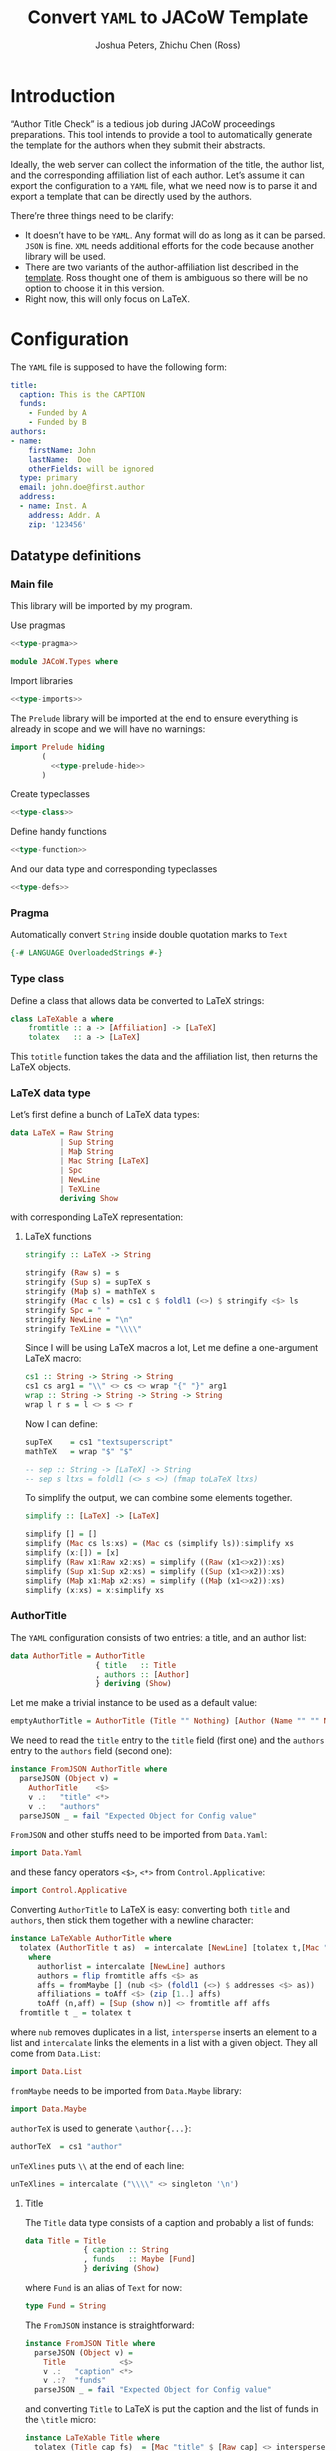 #+TITLE: Convert =YAML= to JACoW Template
#+AUTHOR: Joshua Peters, Zhichu Chen (Ross)

#+STARTUP: show3levels

#+EXPORT_FILE_NAME: index
#+PROPERTY: header-args    :noweb tangle :tangle no :exports code :eval no :mkdirp yes

#+OPTIONS: html-style:nil
#+HTML_HEAD: <link rel="stylesheet" type="text/css" href="https://fniessen.github.io/org-html-themes/src/readtheorg_theme/css/htmlize.css"/>
#+HTML_HEAD: <link rel="stylesheet" type="text/css" href="https://fniessen.github.io/org-html-themes/src/readtheorg_theme/css/readtheorg.css"/>
#+HTML_HEAD: <script src="https://ajax.googleapis.com/ajax/libs/jquery/2.1.3/jquery.min.js"></script>
#+HTML_HEAD: <script src="https://maxcdn.bootstrapcdn.com/bootstrap/3.3.4/js/bootstrap.min.js"></script>
#+HTML_HEAD: <script type="text/javascript" src="https://fniessen.github.io/org-html-themes/src/lib/js/jquery.stickytableheaders.min.js"></script>
#+HTML_HEAD: <script type="text/javascript" src="https://fniessen.github.io/org-html-themes/src/readtheorg_theme/js/readtheorg.js"></script>

* Introduction

“Author Title Check” is a tedious job during JACoW proceedings preparations. This tool intends to provide a tool to automatically generate the template for the authors when they submit their abstracts.

Ideally, the web server can collect the information of the title, the author list, and the corresponding affiliation list of each author. Let’s assume it can export the configuration to a =YAML= file, what we need now is to parse it and export a template that can be directly used by the authors.

There’re three things need to be clarify:
- It doesn’t have to be =YAML=. Any format will do as long as it can be parsed. =JSON= is fine. =XML= needs additional efforts for the code because another library will be used.
- There are two variants of the author-affiliation list described in the [[https://github.com/JACoW-org/JACoW_Templates][template]]. Ross thought one of them is ambiguous so there will be no option to choose it in this version.
- Right now, this will only focus on LaTeX.

* Configuration

The =YAML= file is supposed to have the following form:
#+begin_src yaml
  title:
    caption: This is the CAPTION
    funds:
      - Funded by A
      - Funded by B
  authors:
  - name:
      firstName: John
      lastName:  Doe
      otherFields: will be ignored
    type: primary
    email: john.doe@first.author
    address:
    - name: Inst. A
      address: Addr. A
      zip: '123456'
#+end_src

** Datatype definitions
:PROPERTIES:
:header-args: :mkdirp yes
:END:

*** Main file
:PROPERTIES:
:header-args: :tangle JACoW/Types.hs :noweb tangle
:END:

This library will be imported by my program.

Use pragmas
#+begin_src haskell
  <<type-pragma>>
#+end_src

#+begin_src haskell
  module JACoW.Types where
#+end_src

Import libraries
#+begin_src haskell
  <<type-imports>>
#+end_src

The =Prelude= library will be imported at the end to ensure everything is already in scope and we will have no warnings:
#+begin_src haskell
  import Prelude hiding
         (
           <<type-prelude-hide>>
         )
#+end_src

Create typeclasses
#+begin_src haskell
  <<type-class>>
#+end_src

Define handy functions
#+begin_src haskell
  <<type-function>>
#+end_src

And our data type and corresponding typeclasses
#+begin_src haskell
  <<type-defs>>
#+end_src

*** Pragma
:PROPERTIES:
:header-args: :noweb-ref type-pragma
:END:

Automatically convert =String= inside double quotation marks to =Text=
#+begin_src haskell
  {-# LANGUAGE OverloadedStrings #-}
#+end_src

*** Type class
:PROPERTIES:
:header-args: :noweb-ref type-class
:END:

Define a class that allows data be converted to LaTeX strings:
#+begin_src haskell
  class LaTeXable a where
      fromtitle :: a -> [Affiliation] -> [LaTeX]
      tolatex   :: a -> [LaTeX]
#+end_src
This =totitle= function takes the data and the affiliation list, then returns the LaTeX objects.


*** LaTeX data type
:PROPERTIES:
:header-args: :noweb-ref type-defs
:END:


Let’s first define a bunch of LaTeX data types:
#+begin_src haskell
  data LaTeX = Raw String
             | Sup String
             | Maþ String
             | Mac String [LaTeX]
             | Spc
             | NewLine
             | TeXLine
             deriving Show
#+end_src
with corresponding LaTeX representation:

**** LaTeX functions
:PROPERTIES:
:header-args: :noweb-ref type-function
:END:

#+begin_src haskell
  stringify :: LaTeX -> String

  stringify (Raw s) = s
  stringify (Sup s) = supTeX s
  stringify (Maþ s) = mathTeX s
  stringify (Mac c ls) = cs1 c $ foldl1 (<>) $ stringify <$> ls
  stringify Spc = " "
  stringify NewLine = "\n"
  stringify TeXLine = "\\\\"
#+end_src

Since I will be using LaTeX macros a lot, Let me define a one-argument LaTeX macro:
#+begin_src haskell
  cs1 :: String -> String -> String
  cs1 cs arg1 = "\\" <> cs <> wrap "{" "}" arg1
  wrap :: String -> String -> String -> String
  wrap l r s = l <> s <> r
#+end_src
Now I can define:
#+begin_src haskell
  supTeX    = cs1 "textsuperscript"
  mathTeX   = wrap "$" "$"
#+end_src

#+begin_src haskell
  -- sep :: String -> [LaTeX] -> String
  -- sep s ltxs = foldl1 (<> s <>) (fmap toLaTeX ltxs)
#+end_src

To simplify the output, we can combine some elements together.
#+begin_src haskell
  simplify :: [LaTeX] -> [LaTeX]

  simplify [] = []
  simplify (Mac cs ls:xs) = (Mac cs (simplify ls)):simplify xs
  simplify (x:[]) = [x]
  simplify (Raw x1:Raw x2:xs) = simplify ((Raw (x1<>x2)):xs)
  simplify (Sup x1:Sup x2:xs) = simplify ((Sup (x1<>x2)):xs)
  simplify (Maþ x1:Maþ x2:xs) = simplify ((Maþ (x1<>x2)):xs)
  simplify (x:xs) = x:simplify xs
#+end_src

*** AuthorTitle
:PROPERTIES:
:header-args: :noweb-ref type-defs
:END:


The =YAML= configuration consists of two entries: a title, and an author list:
#+begin_src haskell
  data AuthorTitle = AuthorTitle
                     { title   :: Title
                     , authors :: [Author]
                     } deriving (Show)
#+end_src

Let me make a trivial instance to be used as a default value:
#+begin_src haskell
  emptyAuthorTitle = AuthorTitle (Title "" Nothing) [Author (Name "" "" Nothing) "" Nothing False]
#+end_src

We need to read the =title= entry to the =title= field (first one) and the =authors= entry to the =authors= field (second one):
#+begin_src haskell
  instance FromJSON AuthorTitle where
    parseJSON (Object v) =
      AuthorTitle    <$>
      v .:   "title" <*>
      v .:   "authors"
    parseJSON _ = fail "Expected Object for Config value"
#+end_src
=FromJSON= and other stuffs need to be imported from =Data.Yaml=:
#+begin_src haskell :noweb-ref type-imports
  import Data.Yaml
#+end_src
and these fancy operators =<$>=, =<*>= from =Control.Applicative=:
#+begin_src haskell :noweb-ref type-imports
  import Control.Applicative
#+end_src

Converting =AuthorTitle= to LaTeX is easy: converting both =title= and =authors=, then stick them together with a newline character:
#+begin_src haskell
  instance LaTeXable AuthorTitle where
    tolatex (AuthorTitle t as)  = intercalate [NewLine] [tolatex t,[Mac "author" (intercalate [TeXLine,NewLine] ([authorlist] <> affiliations ))]]
      where
        authorlist = intercalate [NewLine] authors
        authors = flip fromtitle affs <$> as
        affs = fromMaybe [] (nub <$> (foldl1 (<>) $ addresses <$> as))
        affiliations = toAff <$> (zip [1..] affs)
        toAff (n,aff) = [Sup (show n)] <> fromtitle aff affs
    fromtitle t _ = tolatex t
#+end_src
where =nub= removes duplicates in a list, =intersperse= inserts an element to a list and =intercalate= links the elements in a list with a given object. They all come from =Data.List=:
#+begin_src haskell :noweb-ref type-imports
  import Data.List
#+end_src

=fromMaybe= needs to be imported from =Data.Maybe= library:
#+begin_src haskell :noweb-ref type-imports
  import Data.Maybe
#+end_src

=authorTeX= is used to generate =\author{...}=:
#+begin_src haskell :noweb-ref type-function
  authorTeX  = cs1 "author"
#+end_src

=unTeXlines= puts =\\= at the end of each line:
#+begin_src haskell :noweb-ref type-function
  unTeXlines = intercalate ("\\\\" <> singleton '\n')
#+end_src

**** Title

The =Title= data type consists of a caption and probably a list of funds:
#+begin_src haskell
  data Title = Title
               { caption :: String
               , funds   :: Maybe [Fund]
               } deriving (Show)
#+end_src
where =Fund= is an alias of =Text= for now:
#+begin_src haskell
  type Fund = String
#+end_src

The =FromJSON= instance is straightforward:
#+begin_src haskell
  instance FromJSON Title where
    parseJSON (Object v) =
      Title            <$>
      v .:   "caption" <*>
      v .:?  "funds"
    parseJSON _ = fail "Expected Object for Config value"
#+end_src
and converting =Title= to LaTeX is put the caption and the list of funds in the =\title= micro:
#+begin_src haskell -l "--((ref:%s))"
  instance LaTeXable Title where
    tolatex (Title cap fs)  = [Mac "title" $ [Raw cap] <> intersperse (Sup ",") (fromMaybe [] $ ((Mac "thanks").singleton.(Raw)) <<$>> fs)] --((ref:sup-comma-in-title))
    fromtitle t _ = tolatex t
#+end_src
=<<$>>= is an alias of =fmap . fmap=:
#+begin_src haskell :noweb-ref type-function
  infixl 4 <<$>>
  (<<$>>) :: (Functor f, Functor g) => (a -> b) -> f (g a) -> f (g b)
  (<<$>>) = fmap . fmap
#+end_src


**** Author

=Author= has the following fields: a name, an email, probably a list of affiliations and whether the author is a primary author.
#+begin_src haskell
  data Author = Author
                { name       :: Name
                , email      :: Email
                , addresses  :: Maybe [Affiliation]
                , isPrimary  :: Bool
                } deriving (Show)
#+end_src

#+begin_src haskell
  instance FromJSON Author where
    parseJSON (Object v) =
      Author             <$>
      v .:   "name"      <*>
      v .:   "email"     <*>
      v .:?  "addresses" <*>
      (maybePrimary <$> (v .:? "type" .!= Just "other" :: Parser (Maybe String)))
    parseJSON _ = fail "Expected Object for Config value"
#+end_src

The =maybePrimary= function will check whether the =type= field in the =YAML= configuration is =primary= (case insensitive):
#+begin_src haskell :noweb-ref type-function
  maybePrimary :: Maybe String -> Bool
  maybePrimary (Just str) = (== "primary") $ toLower <$> str
  maybePrimary _ = False
#+end_src
and you need to import =toLower= from =Data.Char=:
#+begin_src haskell :noweb-ref type-imports
  import Data.Char
#+end_src

Converting =Author= to LaTeX will really use the affiliation list this time.
#+begin_src haskell -l "--((ref:%s))"
  instance LaTeXable Author where
    fromtitle (Author nm em addrs isP) affs = fromtitle nm affs <> intersperse (Sup ",") (thankslst <> catMaybes (fmap (flip addrIndex affs) (fromMaybe [] addrs))) --((ref:sup-comma-in-author))
      where thankslst =
              if isP
              then tolatex em
              else []
    tolatex as = fromtitle as []
#+end_src

#+RESULTS:
: <interactive>:8:16-24: error:
:     Variable not in scope: fromtitle :: t1 -> [a0] -> t2

=addrIndex= returns the index of the affiliation if found in the list:
#+begin_src haskell :noweb-ref type-function
  addrIndex :: Affiliation -> [Affiliation] -> Maybe LaTeX
  addrIndex aff affs = ((Sup).show.(+1)) <$> aff `elemIndex` affs
#+end_src

=Email= is an alias of =Text=:
#+begin_src haskell
  type Email = String
#+end_src
and is easy to be converted to LaTeX:
#+begin_src haskell
  instance LaTeXable Email where
    tolatex eml = [Mac "thanks" [Raw eml]]
    fromtitle e _ = tolatex e
#+end_src

=Name= and =Affiliation= is more complicated.

***** Name

=Name= has fields of =firstName=, =lastName= and probably =initials=:
#+begin_src haskell
  data Name = Name
              { firstName :: String
              , lastName  :: String
              , initials  :: Maybe String
              } deriving (Show)
#+end_src
and reads directly from:
#+begin_src haskell
  instance FromJSON Name where
    parseJSON (Object v) =
      Name               <$>
      v .:   "firstName" <*>
      v .:   "lastName"  <*>
      v .:?  "initials"
    parseJSON _ = fail "Expected Object for Config value"
#+end_src

=firstName lastName= would be the LaTeX representation:
#+begin_src haskell
  instance LaTeXable Name where
    tolatex (Name fnm lnm ini) = [Raw (unwords [fnm,lnm])] -- firstname lastname
    fromtitle n _ = tolatex n
#+end_src


***** Affiliation

=Affiliation= has it name and probably an address and a zip code:
#+begin_src haskell
  data Affiliation = Affiliation
                     { affName  :: String
                     , adress   :: Maybe String
                     , zipcode  :: Maybe String
                     } deriving (Show,Eq)
#+end_src
The reason I define =Affiliation= as an =Eq= class is because we need to locate the affiliation by comparing them.
#+begin_src haskell
  instance FromJSON Affiliation where
    parseJSON (Object v) =
      Affiliation      <$>
      v .:   "name"    <*>
      v .:?  "address" <*>
      v .:?  "zip"
    parseJSON _ = fail "Expected Object for Config value"
#+end_src
Append the address and/or the zip code when they are available:
#+begin_src haskell
  instance LaTeXable Affiliation where
    tolatex aff = [Raw (affName aff                                                    -- name
                        <> fromMaybe "" (((<>) ", ") <$> adress aff)                   -- , address
                        <> fromMaybe "" (((<>) ", ") <$> zipcode aff)                  -- , zip
                       )]
    fromtitle aff _ = tolatex aff
#+end_src

** YAML generation

In case I could make mistakes in the data type codes in =Haskell=, I will use =Python= to generate the configuration file to make it independent.

#+begin_src python :noweb tangle :tangle py-to-yml.py :shebang #!/usr/bin/env python
  import yaml

  class JACoW:
      pass

  mypaper = {}
  mypaper['title'] = {
      'caption': 'This is a title',
      'funds': ['Fund A', 'Fund B']
  }

  inst1 = {
      'name': 'Inst. A',
      'address': 'Somewhere',
      'zip': '121212'
  }

  inst2 = {
      'name': 'Inst. B',
      'address': 'Somewhere',
      'zip': '131313'
  }

  inst3 = {
      'name': 'Inst. C',
      'address': 'Somewhere',
      'zip': '141414'
  }

  author1 = {
      'name': {
          'firstName': 'John',
          'lastName': 'Doe',
          'initials': 'J.',
          'dateOfBirth': 'whocares'
             },
      'type': 'primary',
      'email': 'john.doe@first.author',
      'addresses': [ inst1, inst2, inst3 ]
  }

  author2 = {
      'name': {
          'firstName': 'Jane',
          'lastName': 'Doe',
          'initials': 'J.',
          'dateOfBirth': 'whocares'
             },
      'type': 'secondary',
      'email': 'jane.doe@second.author',
      'addresses': [ inst2, inst3 ]
  }

  author3 = {
      'name': {
          'firstName': 'Jack',
          'lastName': 'Doe',
          'initials': 'J.',
          'dateOfBirth': 'whocares'
             },
      'email': 'jack.doe@third.author',
      'addresses': None
  }

  author4 = {
      'name': {
          'firstName': 'Judy',
          'lastName': 'Doe',
          'initials': 'J.',
          'dateOfBirth': 'whocares'
             },
      'type': 'Primary',
      'email': 'judy.doe@fourth.author',
      'addresses': [ inst1, inst3 ]
  }

  mypaper['authors'] = [author1,author2,author3,author4]

  mypaper_yaml = yaml.safe_dump(mypaper,sort_keys=False)

  with open('mypaper.yaml', 'wt') as mypaper_info:
      mypaper_info.write(mypaper_yaml)

#+end_src



After running the script:
#+begin_src shell :results silent
  ./py-to-yml.py
#+end_src

Now the =YAML= file looks like this:
#+begin_src shell :results raw replace :wrap src yaml :exports both
  cat mypaper.yaml
#+end_src

#+RESULTS:
#+begin_src yaml
title:
  caption: This is a title
  funds:
  - Fund A
  - Fund B
authors:
- name:
    firstName: John
    lastName: Doe
    initials: J.
    dateOfBirth: whocares
  type: primary
  email: john.doe@first.author
  addresses:
  - &id003
    name: Inst. A
    address: Somewhere
    zip: '121212'
  - &id001
    name: Inst. B
    address: Somewhere
    zip: '131313'
  - &id002
    name: Inst. C
    address: Somewhere
    zip: '141414'
- name:
    firstName: Jane
    lastName: Doe
    initials: J.
    dateOfBirth: whocares
  type: secondary
  email: jane.doe@second.author
  addresses:
  - *id001
  - *id002
- name:
    firstName: Jack
    lastName: Doe
    initials: J.
    dateOfBirth: whocares
  email: jack.doe@third.author
  addresses: null
- name:
    firstName: Judy
    lastName: Doe
    initials: J.
    dateOfBirth: whocares
  type: Primary
  email: judy.doe@fourth.author
  addresses:
  - *id003
  - *id002
#+end_src

* Application

#+begin_src haskell :tangle yml2tex.hs
  module Main where

  import JACoW.Types
  import qualified Data.Yaml as Y
  --import qualified Data.Text.IO as TIO
  import qualified Data.ByteString.Char8 as BS

  simpletitle at = foldl1 (<>) $ stringify <$> (simplify $ tolatex at)

  main = do
    ymlData <- BS.readFile "mypaper.yaml"
    let authortitle = Y.decodeEither' ymlData :: Either Y.ParseException AuthorTitle
    writeFile "mypaper-hs.tex" $ either (error . show) simpletitle authortitle
#+end_src


You can run the script without compiling it:
#+begin_src shell :eval yes
  runhaskell yml2tex.hs
#+end_src

#+RESULTS:

And the result:
#+begin_src shell :results raw replace :wrap src latex :exports both :eval yes
  cat mypaper-hs.tex
#+end_src

#+RESULTS:
#+begin_src latex
\title{This is a title\thanks{Fund A}\textsuperscript{,}\thanks{Fund B}}
\author{John Doe\thanks{john.doe@first.author}\textsuperscript{,1,2,3}
Jane Doe\textsuperscript{2,3}
Jack Doe
Judy Doe\thanks{judy.doe@fourth.author}\textsuperscript{,1,3}\\
\textsuperscript{1}Inst. A, Somewhere, 121212\\
\textsuperscript{2}Inst. B, Somewhere, 131313\\
\textsuperscript{3}Inst. C, Somewhere, 141414}
#+end_src

* Debug

#+begin_quote
ghci> :l JACoW.Types
[1 of 1] Compiling JACoW.Types      ( JACoW/Types.hs, interpreted )
Ok, one module loaded.
ghci> import qualified Data.Yaml as Y
ghci> import qualified Data.ByteString.Char8 as BS
ghci> :m + Data.Either
ghci> ymlData <- BS.readFile "mypaper.yaml"
ghci> let authortitle = Y.decodeEither' ymlData :: Either Y.ParseException AuthorTitle
ghci> let a=fromRight emptyAuthorTitle authortitle
ghci> let b=tolatex a
#+end_quote

* Summary

The library looks fine. the =\textsuperscript{,}= inserted at [[(sup-comma-in-title)][here]] and [[(sup-comma-in-author)][here]] on the other hand is *so* ugly! This should be implemented in the LaTeX class file so that the document is more comprehensible.

